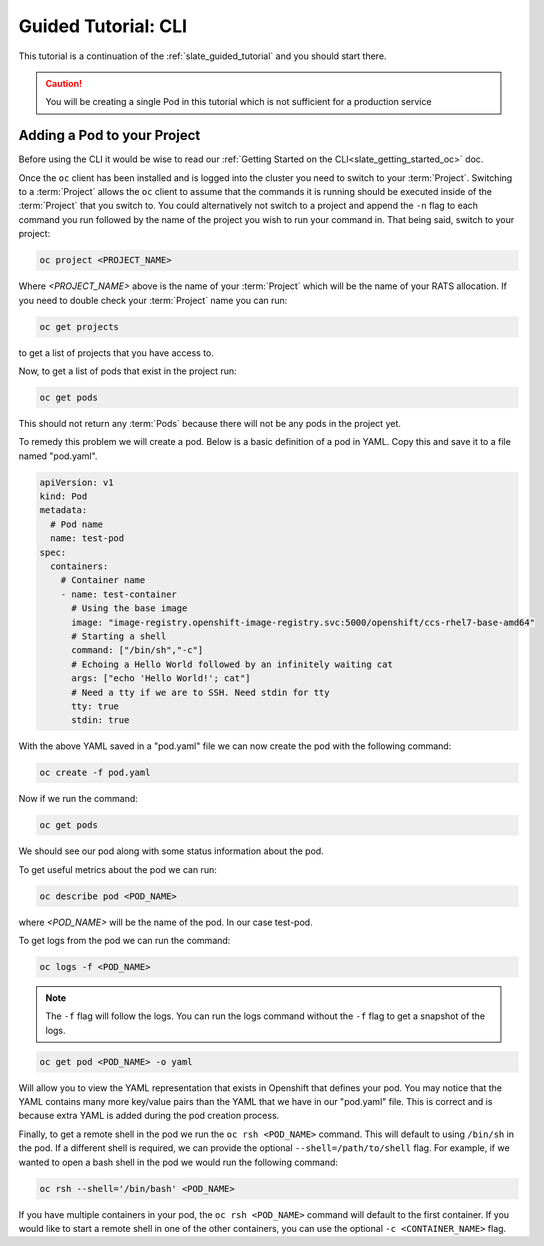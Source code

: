 .. _slate_guided_tutorial_cli:

********************
Guided Tutorial: CLI
********************

This tutorial is a continuation of the :ref:`slate_guided_tutorial` and you should start there.

.. caution::

   You will be creating a single Pod in this tutorial which is not sufficient for a production service


Adding a Pod to your Project
^^^^^^^^^^^^^^^^^^^^^^^^^^^^

Before using the CLI it would be wise to read our :ref:`Getting Started on the CLI<slate_getting_started_oc>` doc.

Once the ``oc`` client has been installed and is logged into the cluster you need to switch to your :term:`Project`. Switching to a :term:`Project` allows the ``oc`` client to assume that the commands it is running should be executed inside of the  :term:`Project` that you switch to. You could alternatively not switch to a project and append the ``-n`` flag to each command you run followed by the name of the project you wish to run your command in. That being said, switch to your project:

.. code-block:: bash

   oc project <PROJECT_NAME>

Where `<PROJECT_NAME>` above is the name of your :term:`Project` which will be the name of your RATS allocation. If you need to double check your :term:`Project` name you can run:

.. code-block:: bash

   oc get projects

to get a list of projects that you have access to.

Now, to get a list of pods that exist in the project run:

.. code-block:: bash

   oc get pods

This should not return any :term:`Pods` because there will not be any pods in the project yet.

To remedy this problem we will create a pod. Below is a basic definition of a pod in YAML. Copy this and save it to a file named "pod.yaml".

.. code-block:: yaml

    apiVersion: v1
    kind: Pod
    metadata:
      # Pod name
      name: test-pod
    spec:
      containers:
        # Container name
        - name: test-container
          # Using the base image
          image: "image-registry.openshift-image-registry.svc:5000/openshift/ccs-rhel7-base-amd64"
          # Starting a shell
          command: ["/bin/sh","-c"]
          # Echoing a Hello World followed by an infinitely waiting cat
          args: ["echo 'Hello World!'; cat"]
          # Need a tty if we are to SSH. Need stdin for tty
          tty: true
          stdin: true

With the above YAML saved in a "pod.yaml" file we can now create the pod with the following command:

.. code-block:: bash

   oc create -f pod.yaml

Now if we run the command:

.. code-block:: bash

   oc get pods

We should see our pod along with some status information about the pod.

To get useful metrics about the pod we can run:

.. code-block:: bash

   oc describe pod <POD_NAME>

where `<POD_NAME>` will be the name of the pod. In our case test-pod.

To get logs from the pod we can run the command:

.. code-block:: bash

   oc logs -f <POD_NAME>

.. note::
   The ``-f`` flag will follow the logs. You can run the logs command without the ``-f`` flag to get a snapshot of the logs. 

.. code-block:: bash

   oc get pod <POD_NAME> -o yaml

Will allow you to view the YAML representation that exists in Openshift that defines your pod. You may notice that the YAML contains many more key/value pairs than the YAML that we have in our "pod.yaml" file. This is correct and is because extra YAML is added during the pod creation process.

Finally, to get a remote shell in the pod we run the ``oc rsh <POD_NAME>`` command. This will default to using ``/bin/sh`` in the pod. If a different shell is required, we can provide the optional ``--shell=/path/to/shell`` flag. For example, if we wanted to open a bash shell in the pod we would run the following command:

.. code-block:: bash

   oc rsh --shell='/bin/bash' <POD_NAME>
   
If you have multiple containers in your pod, the ``oc rsh <POD_NAME>`` command will default to the first container. If you would like to start a remote shell in one of the other containers, you can use the optional ``-c <CONTAINER_NAME>`` flag.